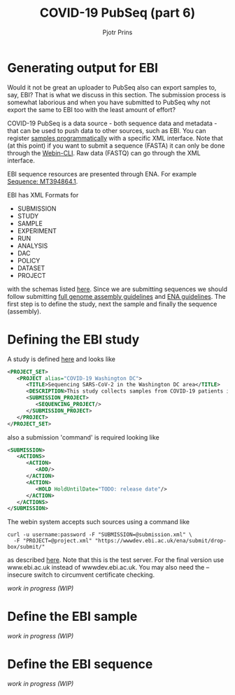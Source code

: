 #+TITLE: COVID-19 PubSeq (part 6)
#+AUTHOR: Pjotr Prins
# C-c C-e h h   publish
# C-c !         insert date (use . for active agenda, C-u C-c ! for date, C-u C-c . for time)
# C-c C-t       task rotate
# RSS_IMAGE_URL: http://xxxx.xxxx.free.fr/rss_icon.png

#+HTML_HEAD: <link rel="Blog stylesheet" type="text/css" href="blog.css" />


* Table of Contents                                                     :TOC:noexport:
 - [[#generating-output-for-ebi][Generating output for EBI]]
 - [[#defining-the-ebi-study][Defining the EBI study]]
 - [[#define-the-ebi-sample][Define the EBI sample]]
 - [[#define-the-ebi-sequence][Define the EBI sequence]]

* Generating output for EBI

Would it not be great an uploader to PubSeq also can export samples
to, say, EBI? That is what we discuss in this section. The submission
process is somewhat laborious and when you have submitted to PubSeq
why not export the same to EBI too with the least amount of effort?

COVID-19 PubSeq is a data source - both sequence data and metadata -
that can be used to push data to other sources, such as EBI. You can
register [[https://ena-docs.readthedocs.io/en/latest/submit/samples/programmatic.html][samples programmatically]] with a specific XML interface.  Note
that (at this point) if you want to submit a sequence (FASTA) it can
only be done through the [[https://ena-docs.readthedocs.io/en/latest/submit/general-guide/webin-cli.html][Webin-CLI]]. Raw data (FASTQ) can go through
the XML interface.

EBI sequence resources are presented through ENA. For example
[[https://www.ebi.ac.uk/ena/browser/view/MT394864][Sequence: MT394864.1]].

EBI has XML Formats for

- SUBMISSION
- STUDY
- SAMPLE
- EXPERIMENT
- RUN
- ANALYSIS
- DAC
- POLICY
- DATASET
- PROJECT

with the schemas listed [[ftp://ftp.ebi.ac.uk/pub/databases/ena/doc/xsd/sra_1_5/][here]].  Since we are submitting sequences we
should follow submitting [[https://ena-docs.readthedocs.io/en/latest/submit/assembly.html][full genome assembly guidelines]] and
[[https://ena-docs.readthedocs.io/en/latest/submit/general-guide/programmatic.html][ENA guidelines]]. The first step is to define the study, next the sample
and finally the sequence (assembly).

* Defining the EBI study

A study is defined [[https://ena-docs.readthedocs.io/en/latest/submit/study/programmatic.html][here]] and looks like

#+BEGIN_SRC xml
<PROJECT_SET>
   <PROJECT alias="COVID-19 Washington DC">
      <TITLE>Sequencing SARS-CoV-2 in the Washington DC area</TITLE>
      <DESCRIPTION>This study collects samples from COVID-19 patients in the Washington DC area</DESCRIPTION>
      <SUBMISSION_PROJECT>
         <SEQUENCING_PROJECT/>
      </SUBMISSION_PROJECT>
   </PROJECT>
</PROJECT_SET>
#+END_SRC

also a submission 'command' is required looking like

#+BEGIN_SRC xml
<SUBMISSION>
   <ACTIONS>
      <ACTION>
         <ADD/>
      </ACTION>
      <ACTION>
         <HOLD HoldUntilDate="TODO: release date"/>
      </ACTION>
   </ACTIONS>
</SUBMISSION>

#+END_SRC

The webin system accepts such sources using a command like

: curl -u username:password -F "SUBMISSION=@submission.xml" \
:   -F "PROJECT=@project.xml" "https://wwwdev.ebi.ac.uk/ena/submit/drop-box/submit/"

as described [[https://ena-docs.readthedocs.io/en/latest/submit/study/programmatic.html#submit-the-xmls-using-curl][here]]. Note that this is the test server. For the final
version use www.ebi.ac.uk instead of wwwdev.ebi.ac.uk.  You may also
need the --insecure switch to circumvent certificate checking.

/work in progress (WIP)/

* Define the EBI sample


/work in progress (WIP)/

* Define the EBI sequence

/work in progress (WIP)/
